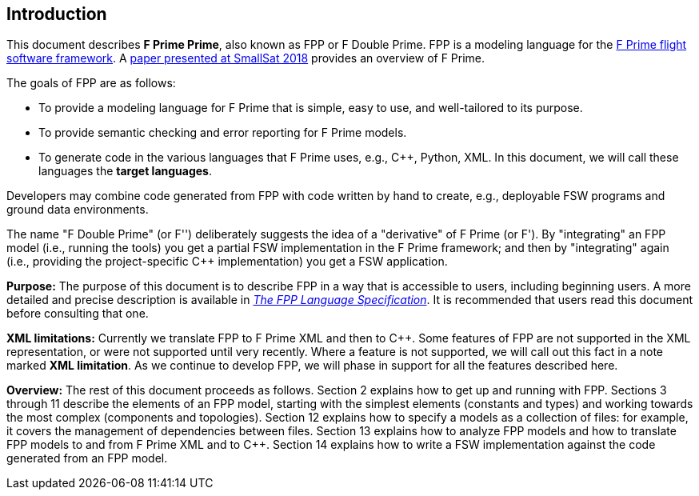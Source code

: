 == Introduction

This document describes **F Prime Prime**, also known as FPP or F Double Prime.
FPP is a modeling language for the https://github.com/nasa/fprime[F Prime 
flight software framework].
A https://digitalcommons.usu.edu/smallsat/2018/all2018/328/[paper presented at 
SmallSat 2018]
provides an overview of F Prime.

The goals of FPP are as follows:

* To provide a modeling language for F Prime that is simple, easy to use, and
well-tailored to its purpose.

* To provide semantic checking and error reporting for F Prime models.

* To generate code in the various languages that F Prime uses, e.g.,
{cpp}, Python, XML.
In this document, we will call these languages the *target languages*.

Developers may combine code generated from FPP with code written by hand to
create, e.g., deployable FSW programs and ground data environments.

The name "F Double Prime" (or F'') deliberately suggests the idea of a 
"derivative"
of F Prime (or F').
By "integrating" an FPP model (i.e., running the tools) you get a partial
FSW implementation in the F Prime framework; and then by "integrating" again 
(i.e., providing
the project-specific {cpp} implementation) you get a FSW application.

*Purpose:* The purpose of this document is to describe FPP in a way that is accessible
to users, including beginning users.
A more detailed and precise description is available in
https://fprime-community.github.io/fpp[_The FPP Language
Specification_].
It is recommended that users read this document before consulting that one.

*XML limitations:*
Currently we translate FPP to F Prime XML and then to {cpp}.
Some features of FPP are not supported in the XML representation,
or were not supported until very recently.
Where a feature is not supported, we will call out this fact in a
note marked *XML limitation*.
As we continue to develop FPP, we will phase in support
for all the features described here.

*Overview:* The rest of this document proceeds as follows.
Section 2 explains how to get up and running with FPP.
Sections 3 through 11 describe the elements of an FPP
model, starting with the simplest elements (constants
and types) and working towards the most complex (components
and topologies).
Section 12 explains how to specify a models as a collection
of files: for example, it covers the management of dependencies
between files.
Section 13 explains how to analyze FPP models and how
to translate FPP models to and from F Prime XML
and to {cpp}.
Section 14 explains how to write a FSW implementation
against the code generated from an FPP model.
